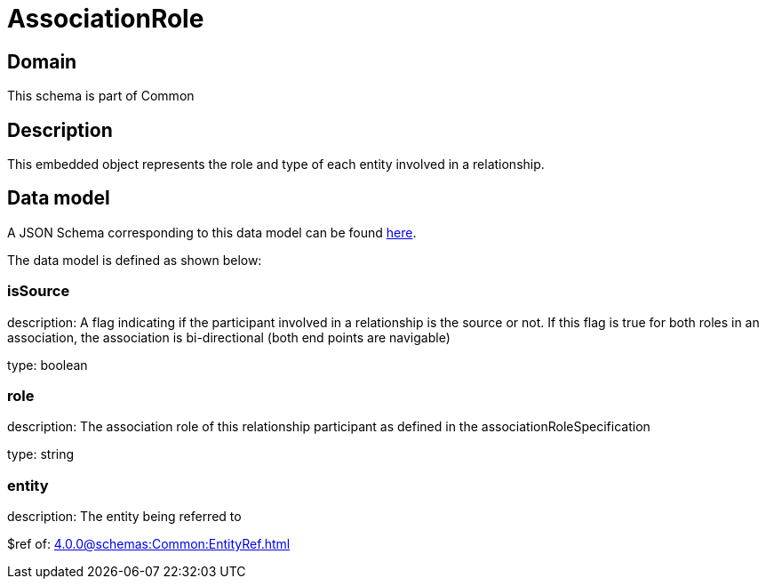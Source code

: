 = AssociationRole

[#domain]
== Domain

This schema is part of Common

[#description]
== Description

This embedded object represents the role and type of each entity involved in a relationship.


[#data_model]
== Data model

A JSON Schema corresponding to this data model can be found https://tmforum.org[here].

The data model is defined as shown below:


=== isSource
description: A flag indicating if the participant involved in a relationship is the source or not. If this flag is true for both roles in an association, the association is bi-directional (both end points are navigable)

type: boolean


=== role
description: The association role of this relationship participant as defined in the associationRoleSpecification

type: string


=== entity
description: The entity being referred to

$ref of: xref:4.0.0@schemas:Common:EntityRef.adoc[]

